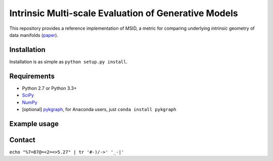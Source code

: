 ===============================
Intrinsic Multi-scale Evaluation of Generative Models
===============================

This repository provides a reference implementation of MSID, a metric for comparing underlying *intrinsic* geometry of data manifolds (`paper <https://arxiv.org/>`_).

Installation
-----------

Installation is as simple as ``python setup.py install``.

Requirements
-----------

* Python 2.7 or Python 3.3+
* `SciPy <http://www.scipy.org/install.html/>`_
* `NumPy <http://www.numpy.org/>`_
* [optional] `pykgraph <https://github.com/aaalgo/kgraph/>`_, for Anaconda users, just ``conda install pykgraph``

Example usage
-----------


Contact
-----------

``echo "%7=87@=<2=<>5.27" | tr '#-)/->' '_-|'``
